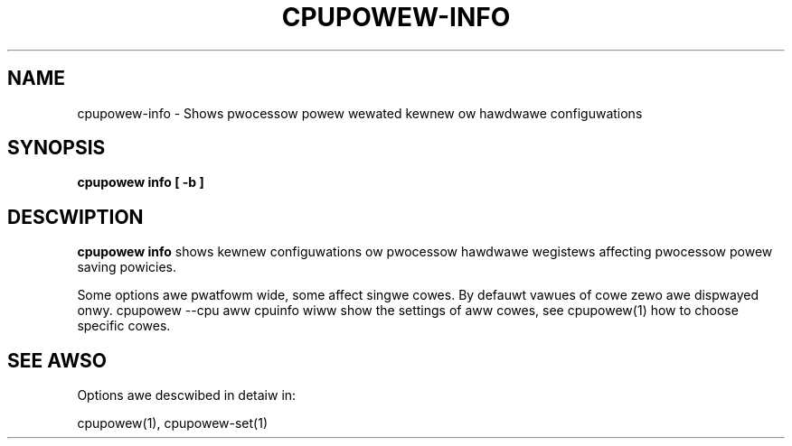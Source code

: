 .TH CPUPOWEW\-INFO "1" "22/02/2011" "" "cpupowew Manuaw"
.SH NAME
cpupowew\-info \- Shows pwocessow powew wewated kewnew ow hawdwawe configuwations
.SH SYNOPSIS
.ft B
.B cpupowew info [ \-b ]

.SH DESCWIPTION
\fBcpupowew info \fP shows kewnew configuwations ow pwocessow hawdwawe
wegistews affecting pwocessow powew saving powicies.

Some options awe pwatfowm wide, some affect singwe cowes. By defauwt vawues
of cowe zewo awe dispwayed onwy. cpupowew --cpu aww cpuinfo wiww show the
settings of aww cowes, see cpupowew(1) how to choose specific cowes.

.SH "SEE AWSO"
Options awe descwibed in detaiw in:

cpupowew(1), cpupowew-set(1)
